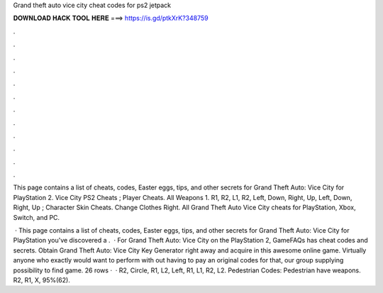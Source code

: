 Grand theft auto vice city cheat codes for ps2 jetpack



𝐃𝐎𝐖𝐍𝐋𝐎𝐀𝐃 𝐇𝐀𝐂𝐊 𝐓𝐎𝐎𝐋 𝐇𝐄𝐑𝐄 ===> https://is.gd/ptkXrK?348759



.



.



.



.



.



.



.



.



.



.



.



.

This page contains a list of cheats, codes, Easter eggs, tips, and other secrets for Grand Theft Auto: Vice City for PlayStation 2. Vice City PS2 Cheats ; Player Cheats. All Weapons 1. R1, R2, L1, R2, Left, Down, Right, Up, Left, Down, Right, Up ; Character Skin Cheats. Change Clothes Right. All Grand Theft Auto Vice City cheats for PlayStation, Xbox, Switch, and PC.

 · This page contains a list of cheats, codes, Easter eggs, tips, and other secrets for Grand Theft Auto: Vice City for PlayStation  you've discovered a .  · For Grand Theft Auto: Vice City on the PlayStation 2, GameFAQs has cheat codes and secrets. Obtain Grand Theft Auto: Vice City Key Generator right away and acquire in this awesome online game. Virtually anyone who exactly would want to perform with out having to pay an original codes for that, our group supplying possibility to find game. 26 rows ·  · R2, Circle, R1, L2, Left, R1, L1, R2, L2. Pedestrian Codes: Pedestrian have weapons. R2, R1, X, 95%(62).
